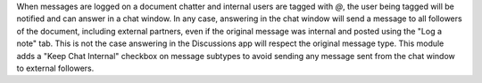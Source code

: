 When messages are logged on a document chatter and internal users
are tagged with `@`, the user being tagged will be notified and can answer
in a chat window.
In any case, answering in the chat window will send a message to all followers
of the document, including external partners, even if the original message was
internal and posted using the "Log a note" tab. This is not the case answering
in the Discussions app will respect the original message type.
This module adds a "Keep Chat Internal" checkbox on message subtypes to avoid
sending any message sent from the chat window to external followers.
